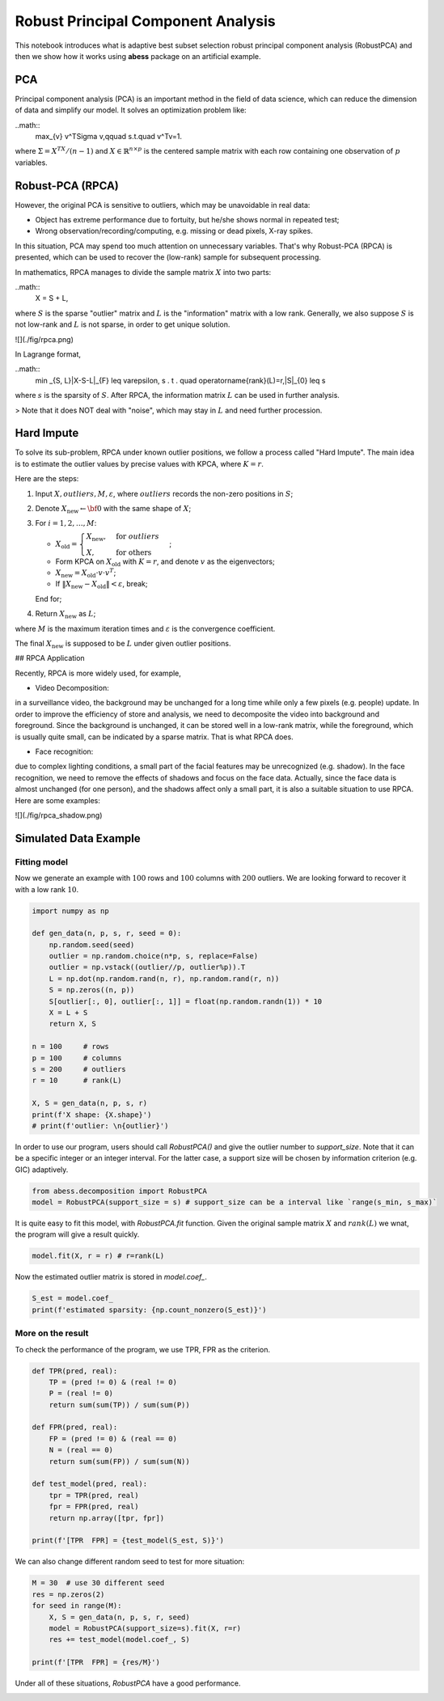 
.. DO NOT EDIT.
.. THIS FILE WAS AUTOMATICALLY GENERATED BY SPHINX-GALLERY.
.. TO MAKE CHANGES, EDIT THE SOURCE PYTHON FILE:
.. "auto_gallery-1\RPCA.py"
.. LINE NUMBERS ARE GIVEN BELOW.

.. only:: html

    .. note::
        :class: sphx-glr-download-link-note

        Click :ref:`here <sphx_glr_download_auto_gallery-1_RPCA.py>`
        to download the full example code

.. rst-class:: sphx-glr-example-title

.. _sphx_glr_auto_gallery-1_RPCA.py:


Robust Principal Component Analysis
======================================== 
This notebook introduces what is adaptive best subset selection robust principal component analysis (RobustPCA) and then we show how it works using **abess** package on an artificial example.

.. GENERATED FROM PYTHON SOURCE LINES 8-18

PCA
---------------------------
Principal component analysis (PCA) is an important method in the field of data science, which can reduce the dimension of data and simplify our model. It solves an optimization problem like:

..math::
    \max_{v} v^T\Sigma v,\qquad s.t.\quad v^Tv=1.


where :math:`\Sigma = X^TX/(n-1)` and :math:`X\in \mathbb{R}^{n\times p}` is the centered sample matrix with each row containing one observation of :math:`p` variables.


.. GENERATED FROM PYTHON SOURCE LINES 20-97

Robust-PCA (RPCA)
-----------------------------------
However, the original PCA is sensitive to outliers, which may be unavoidable in real data:

- Object has extreme performance due to fortuity, but he/she shows normal in repeated test;
- Wrong observation/recording/computing, e.g. missing or dead pixels, X-ray spikes.

In this situation, PCA may spend too much attention on unnecessary variables. 
That's why Robust-PCA (RPCA) is presented, which can be used to recover the (low-rank) sample for subsequent processing.

In mathematics, RPCA manages to divide the sample matrix :math:`X` into two parts: 

..math::
    X = S + L, 


where :math:`S` is the sparse "outlier" matrix and :math:`L` is the "information" matrix with a low rank. 
Generally, we also suppose :math:`S` is not low-rank and :math:`L` is not sparse, in order to get unique solution.

![](./fig/rpca.png)

In Lagrange format, 

..math::
    \min _{S, L}\|X-S-L\|_{F} \leq \varepsilon, s . t . \quad \operatorname{rank}(L)=r,\|S\|_{0} \leq s


where :math:`s` is the sparsity of :math:`S`.
After RPCA, the information matrix :math:`L` can be used in further analysis.

> Note that it does NOT deal with "noise", which may stay in :math:`L` and need further procession.  

Hard Impute
---------------------------
To solve its sub-problem, RPCA under known outlier positions, we follow a process called "Hard Impute".
The main idea is to estimate the outlier values by precise values with KPCA, where :math:`K=r`.

Here are the steps:

1. Input :math:`X, outliers, M, \varepsilon`, where :math:`outliers` records the non-zero positions in :math:`S`; 

2. Denote :math:`X_{\text{new}} \leftarrow {\bf 0}` with the same shape of :math:`X`;

3. For :math:`i = 1,2, \dots, M`:

   - :math:`X_{\text{old}} = \begin{cases} X_{\text{new}},&\text{for } outliers\\X,&\text{for others}\end{cases}`;

   - Form KPCA on :math:`X_{\text{old}}` with :math:`K=r`, and denote :math:`v` as the eigenvectors;

   - :math:`X_{\text{new}} = X_{\text{old}}\cdot v\cdot v^T`;

   - If :math:`\|X_{\text{new}} - X_{\text{old}}\| < \varepsilon`, break;

   End for;

4. Return :math:`X_{\text{new}}` as :math:`L`;

where :math:`M` is the maximum iteration times and :math:`\varepsilon` is the convergence coefficient.

The final :math:`X_{\text{new}}` is supposed to be :math:`L` under given outlier positions.

## RPCA Application

Recently, RPCA is more widely used, for example,

- Video Decomposition: 
in a surveillance video, the background may be unchanged for a long time while only a few pixels (e.g. people) update. 
In order to improve the efficiency of store and analysis, we need to decomposite the video into background and 
foreground. Since the background is unchanged, it can be stored well in a low-rank matrix, while the foreground, which is 
usually quite small, can be indicated by a sparse matrix. That is what RPCA does.

- Face recognition: 
due to complex lighting conditions, a small part of the facial features may be unrecognized (e.g. shadow).
In the face recognition, we need to remove the effects of shadows and focus on the face data. Actually, since the face data is almost unchanged (for one person), and the shadows affect only a small part, it is also a suitable situation to use RPCA. Here are some examples: 

![](./fig/rpca_shadow.png)


.. GENERATED FROM PYTHON SOURCE LINES 99-105

Simulated Data Example
-------------------------------------
Fitting model
^^^^^^^^^^^^^^^^^^^^^^^^^^^^^^^^^^^^^^^
Now we generate an example with :math:`100` rows and :math:`100` columns with :math:`200` outliers.
We are looking forward to recover it with a low rank :math:`10`.

.. GENERATED FROM PYTHON SOURCE LINES 105-128

.. code-block:: default



    import numpy as np

    def gen_data(n, p, s, r, seed = 0):
        np.random.seed(seed)
        outlier = np.random.choice(n*p, s, replace=False)
        outlier = np.vstack((outlier//p, outlier%p)).T
        L = np.dot(np.random.rand(n, r), np.random.rand(r, n))
        S = np.zeros((n, p))
        S[outlier[:, 0], outlier[:, 1]] = float(np.random.randn(1)) * 10
        X = L + S
        return X, S

    n = 100     # rows
    p = 100     # columns
    s = 200     # outliers
    r = 10      # rank(L)

    X, S = gen_data(n, p, s, r)
    print(f'X shape: {X.shape}')
    # print(f'outlier: \n{outlier}')


.. GENERATED FROM PYTHON SOURCE LINES 129-130

In order to use our program, users should call `RobustPCA()` and give the outlier number to `support_size`. Note that it can be a specific integer or an integer interval. For the latter case, a support size will be chosen by information criterion (e.g. GIC) adaptively.

.. GENERATED FROM PYTHON SOURCE LINES 130-136

.. code-block:: default




    from abess.decomposition import RobustPCA
    model = RobustPCA(support_size = s) # support_size can be a interval like `range(s_min, s_max)`


.. GENERATED FROM PYTHON SOURCE LINES 137-138

It is quite easy to fit this model, with `RobustPCA.fit` function. Given the original sample matrix :math:`X` and :math:`rank(L)` we wnat, the program will give a result quickly.

.. GENERATED FROM PYTHON SOURCE LINES 138-141

.. code-block:: default


    model.fit(X, r = r) # r=rank(L)


.. GENERATED FROM PYTHON SOURCE LINES 142-143

Now the estimated outlier matrix is stored in `model.coef_`.

.. GENERATED FROM PYTHON SOURCE LINES 143-149

.. code-block:: default




    S_est = model.coef_
    print(f'estimated sparsity: {np.count_nonzero(S_est)}')


.. GENERATED FROM PYTHON SOURCE LINES 150-153

More on the result
^^^^^^^^^^^^^^^^^^^^^^^^^^^^^^^^^^^^^^
To check the performance of the program, we use TPR, FPR as the criterion.

.. GENERATED FROM PYTHON SOURCE LINES 153-173

.. code-block:: default




    def TPR(pred, real):
        TP = (pred != 0) & (real != 0)
        P = (real != 0)
        return sum(sum(TP)) / sum(sum(P))

    def FPR(pred, real):
        FP = (pred != 0) & (real == 0)
        N = (real == 0)
        return sum(sum(FP)) / sum(sum(N))

    def test_model(pred, real):
        tpr = TPR(pred, real)
        fpr = FPR(pred, real)
        return np.array([tpr, fpr])

    print(f'[TPR  FPR] = {test_model(S_est, S)}')


.. GENERATED FROM PYTHON SOURCE LINES 174-175

We can also change different random seed to test for more situation:

.. GENERATED FROM PYTHON SOURCE LINES 175-187

.. code-block:: default




    M = 30  # use 30 different seed
    res = np.zeros(2)
    for seed in range(M):
        X, S = gen_data(n, p, s, r, seed)
        model = RobustPCA(support_size=s).fit(X, r=r)
        res += test_model(model.coef_, S)

    print(f'[TPR  FPR] = {res/M}')


.. GENERATED FROM PYTHON SOURCE LINES 188-189

Under all of these situations, `RobustPCA` have a good performance.


.. rst-class:: sphx-glr-timing

   **Total running time of the script:** ( 0 minutes  0.000 seconds)


.. _sphx_glr_download_auto_gallery-1_RPCA.py:


.. only :: html

 .. container:: sphx-glr-footer
    :class: sphx-glr-footer-example



  .. container:: sphx-glr-download sphx-glr-download-python

     :download:`Download Python source code: RPCA.py <RPCA.py>`



  .. container:: sphx-glr-download sphx-glr-download-jupyter

     :download:`Download Jupyter notebook: RPCA.ipynb <RPCA.ipynb>`


.. only:: html

 .. rst-class:: sphx-glr-signature

    `Gallery generated by Sphinx-Gallery <https://sphinx-gallery.github.io>`_
